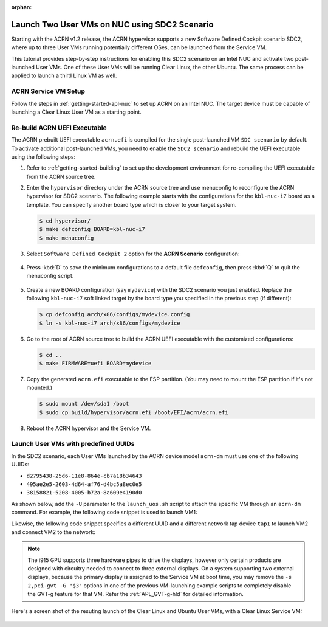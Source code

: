 :orphan:

.. _using_sdc2_mode_on_nuc:

Launch Two User VMs on NUC using SDC2 Scenario
##############################################

Starting with the ACRN v1.2 release, the ACRN hypervisor supports a new
Software Defined Cockpit scenario SDC2, where up to three User VMs
running potentially different OSes, can be launched from the Service VM.

This tutorial provides step-by-step instructions for enabling this SDC2
scenario on an Intel NUC and activate two post-launched User VMs. One of
these User VMs will be running Clear Linux, the other Ubuntu. The same
process can be applied to launch a third Linux VM as well.

ACRN Service VM Setup
*********************

Follow the steps in :ref:`getting-started-apl-nuc` to set up ACRN on an
Intel NUC. The target device must be capable of launching a Clear Linux
User VM as a starting point.

Re-build ACRN UEFI Executable
*****************************

The ACRN prebuilt UEFI executable ``acrn.efi`` is compiled for the
single post-launched VM ``SDC scenario`` by default.  To activate additional
post-launched VMs, you need to enable the ``SDC2 scenario`` and rebuild
the UEFI executable using the following steps:

#. Refer to :ref:`getting-started-building` to set up the development environment
   for re-compiling the UEFI executable from the ACRN source tree.

#. Enter the ``hypervisor`` directory under the ACRN source tree and use
   menuconfig to reconfigure the ACRN hypervisor for SDC2 scenario. The
   following example starts with the configurations for the
   ``kbl-nuc-i7`` board as a template.  You can specify another board type
   which is closer to your target system.

   .. code-block:: bash

      $ cd hypervisor/
      $ make defconfig BOARD=kbl-nuc-i7
      $ make menuconfig

   .. figure:: images/sdc2-defconfig.png
      :align: center
      :width: 600px
      :name: Reconfigure the ACRN hypervisor

#. Select ``Software Defined Cockpit 2`` option for the **ACRN Scenario** configuration:

   .. figure:: images/sdc2-selected.png
      :align: center
      :width: 600px
      :name: Select the SDC2 scenario option

#. Press :kbd:`D` to save the minimum configurations to a default file ``defconfig``,
   then press :kbd:`Q` to quit the menuconfig script.

   .. figure:: images/sdc2-save-mini-config.png
      :align: center
      :width: 600px
      :name: Save the customized configurations

#. Create a new BOARD configuration (say ``mydevice``) with the SDC2
   scenario you just enabled. Replace the following ``kbl-nuc-i7`` soft
   linked target by the board type you specified in the previous step (if
   different):

   .. code-block:: bash

      $ cp defconfig arch/x86/configs/mydevice.config
      $ ln -s kbl-nuc-i7 arch/x86/configs/mydevice

#. Go to the root of ACRN source tree to build the ACRN UEFI executable
   with the customized configurations:

   .. code-block:: bash

      $ cd ..
      $ make FIRMWARE=uefi BOARD=mydevice

#. Copy the generated ``acrn.efi`` executable to the ESP partition.
   (You may need to mount the ESP partition if it's not mounted.)

   .. code-block:: bash

      $ sudo mount /dev/sda1 /boot
      $ sudo cp build/hypervisor/acrn.efi /boot/EFI/acrn/acrn.efi

#. Reboot the ACRN hypervisor and the Service VM.

Launch User VMs with predefined UUIDs
*************************************

In the SDC2 scenario, each User VMs launched by the ACRN device model ``acrn-dm``
must use one of the following UUIDs:

* ``d2795438-25d6-11e8-864e-cb7a18b34643``
* ``495ae2e5-2603-4d64-af76-d4bc5a8ec0e5``
* ``38158821-5208-4005-b72a-8a609e4190d0``

As shown below, add the ``-U`` parameter to the ``launch_uos.sh`` script
to attach the specific VM through an ``acrn-dm`` command.  For example, the
following code snippet is used to launch VM1:

.. code-block:: none
   :emphasize-lines: 9

   acrn-dm -A -m $mem_size -c $2 -s 0:0,hostbridge -s 1:0,lpc -l com1,stdio \
    -s 2,pci-gvt -G "$3" \
    -s 5,virtio-console,@pty:pty_port \
    -s 6,virtio-hyper_dmabuf \
    -s 3,virtio-blk,clear-27550-kvm.img \
    -s 4,virtio-net,tap0 \
    $logger_setting \
    --mac_seed $mac_seed \
    -U d2795438-25d6-11e8-864e-cb7a18b34643 \
    -k /usr/lib/kernel/default-iot-lts2018 \
    -B "root=/dev/vda3 rw rootwait maxcpus=$2 nohpet console=tty0 console=hvc0 \
    console=ttyS0 no_timer_check ignore_loglevel log_buf_len=16M \
    consoleblank=0 tsc=reliable i915.avail_planes_per_pipe=$4 \
    i915.enable_hangcheck=0 i915.nuclear_pageflip=1 i915.enable_guc_loading=0 \
    i915.enable_guc_submission=0 i915.enable_guc=0" $vm_name

Likewise, the following code snippet specifies a different UUID and a
different network tap device ``tap1`` to launch VM2 and connect VM2 to
the network:

.. code-block:: none
   :emphasize-lines: 2,6,10

   acrn-dm -A -m $mem_size -c $2 -s 0:0,hostbridge -s 1:0,lpc -l com1,stdio \
    -s 2,pci-gvt -G "$3" \
    -s 5,virtio-console,@pty:pty_port \
    -s 6,virtio-hyper_dmabuf \
    -s 3,virtio-blk,ubuntu-16.04.img \
    -s 4,virtio-net,tap1 \
    -s 7,virtio-rnd \
    $logger_setting \
    --mac_seed $mac_seed \
    -U 495ae2e5-2603-4d64-af76-d4bc5a8ec0e5 \
    -k /usr/lib/kernel/default-iot-lts2018 \
    -B "root=/dev/vda rw rootwait maxcpus=$2 nohpet console=tty0 console=hvc0 \
    console=ttyS0 no_timer_check ignore_loglevel log_buf_len=16M \
    consoleblank=0 tsc=reliable i915.avail_planes_per_pipe=$4 \
    i915.enable_hangcheck=0 i915.nuclear_pageflip=1 i915.enable_guc_loading=0 \
    i915.enable_guc_submission=0 i915.enable_guc=0" $vm_name


.. note::
   The i915 GPU supports three hardware pipes to drive the displays,
   however only certain products are designed with circuitry needed to
   connect to three external displays.  On a system supporting two external
   displays, because the primary display is assigned to the Service VM at
   boot time, you may remove the ``-s 2,pci-gvt -G "$3"`` options in one of
   the previous VM-launching example scripts to completely disable the
   GVT-g feature for that VM.  Refer the :ref:`APL_GVT-g-hld` for
   detailed information.

Here's a screen shot of the resuting launch of the Clear Linux and Ubuntu
User VMs, with a Clear Linux Service VM:

.. figure:: images/sdc2-launch-2-laag.png
   :align: center
   :name: Launching two User VMs, running Clear Linux and Ubuntu
